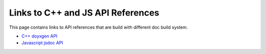 Links to C++ and JS API References
==================================

This page contains links to API references that are build with different doc build system.

* `C++ doyxgen API <doxygen/index.html>`_
* `Javascript jsdoc API <jsdoc/index.html>`_
